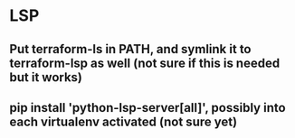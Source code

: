 * LSP
** Put terraform-ls in PATH, and symlink it to terraform-lsp as well (not sure if this is needed but it works)
** pip install 'python-lsp-server[all]', possibly into each virtualenv activated (not sure yet)
